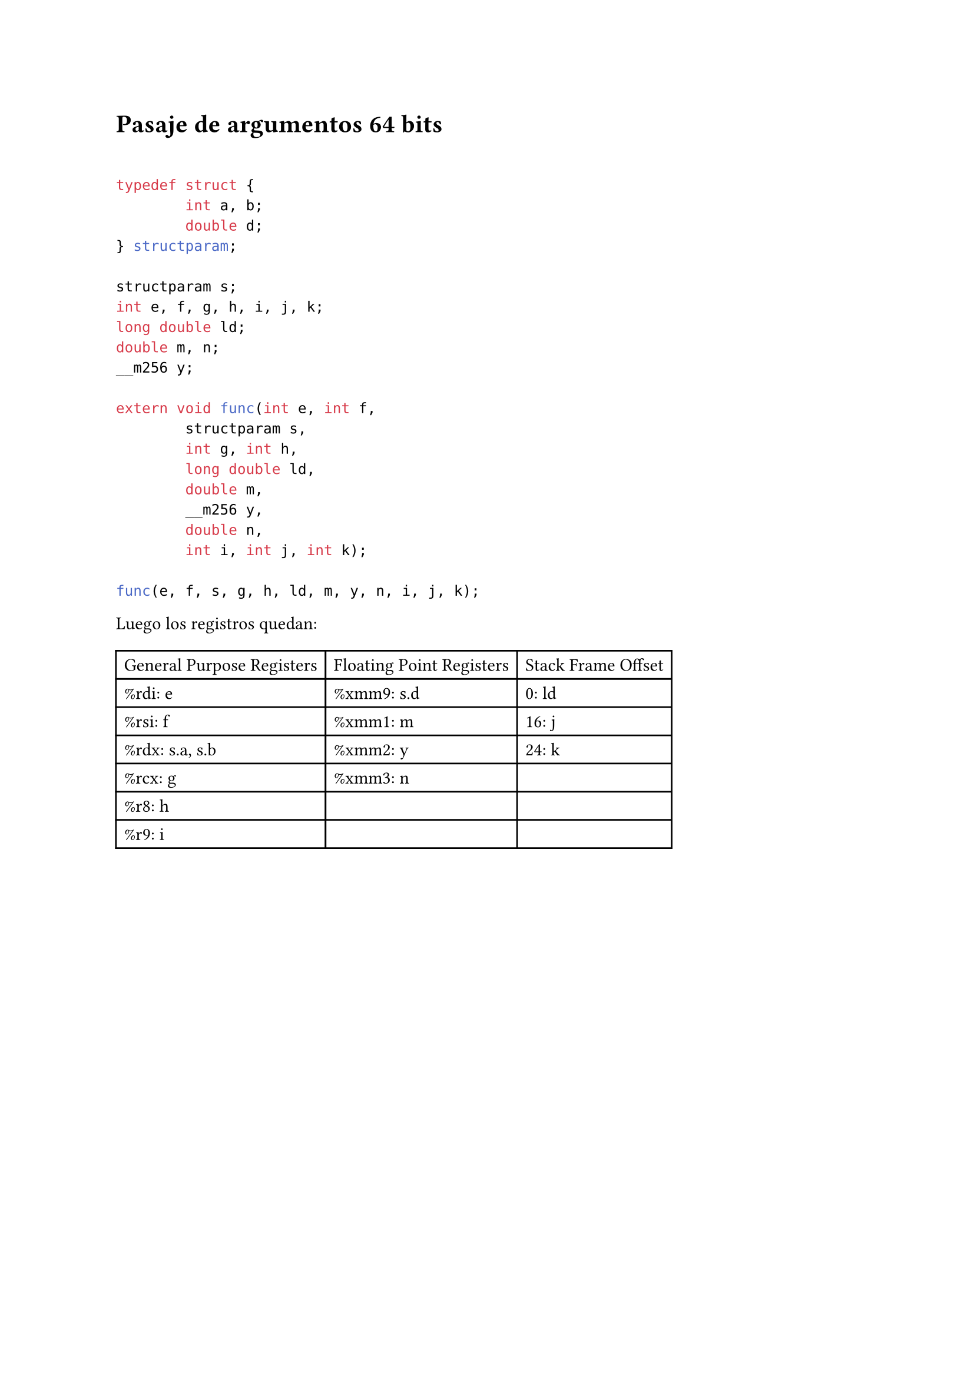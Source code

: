 = Pasaje de argumentos 64 bits

\

```c
typedef struct {
        int a, b;
        double d;
} structparam;

structparam s;
int e, f, g, h, i, j, k;
long double ld;
double m, n;
__m256 y;

extern void func(int e, int f,
        structparam s,
        int g, int h,
        long double ld,
        double m,
        __m256 y,
        double n,
        int i, int j, int k);

func(e, f, s, g, h, ld, m, y, n, i, j, k);
```

Luego los registros quedan:

#table(columns: 3)[General Purpose Registers][Floating Point Registers][Stack Frame Offset][%rdi: e][%xmm9: s.d][0: ld][%rsi: f][%xmm1: m][16: j][%rdx: s.a, s.b][%xmm2: y][24: k][%rcx: g][%xmm3: n][][%r8: h][][][%r9: i][][]


